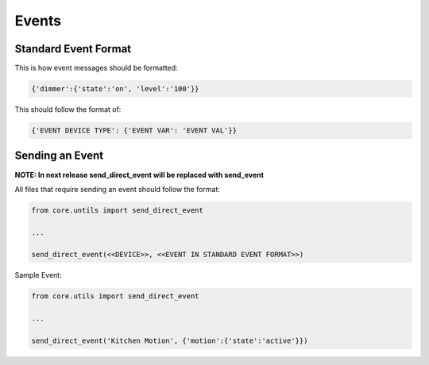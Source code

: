 ######
Events
######

----------------------
Standard Event Format
----------------------

This is how event messages should be formatted: 

.. code-block:: python

   {'dimmer':{'state':'on', 'level':'100'}}

This should follow the format of:

.. code-block:: python

   {'EVENT DEVICE TYPE': {'EVENT VAR': 'EVENT VAL'}}


--------------------
Sending an Event
--------------------

**NOTE: In next release send_direct_event will be replaced with send_event**

All files that require sending an event should follow the format:

.. code-block:: python

   from core.untils import send_direct_event

   ...

   send_direct_event(<<DEVICE>>, <<EVENT IN STANDARD EVENT FORMAT>>)


Sample Event:

.. code-block:: python

   from core.utils import send_direct_event

   ...

   send_direct_event('Kitchen Motion', {'motion':{'state':'active'}})
